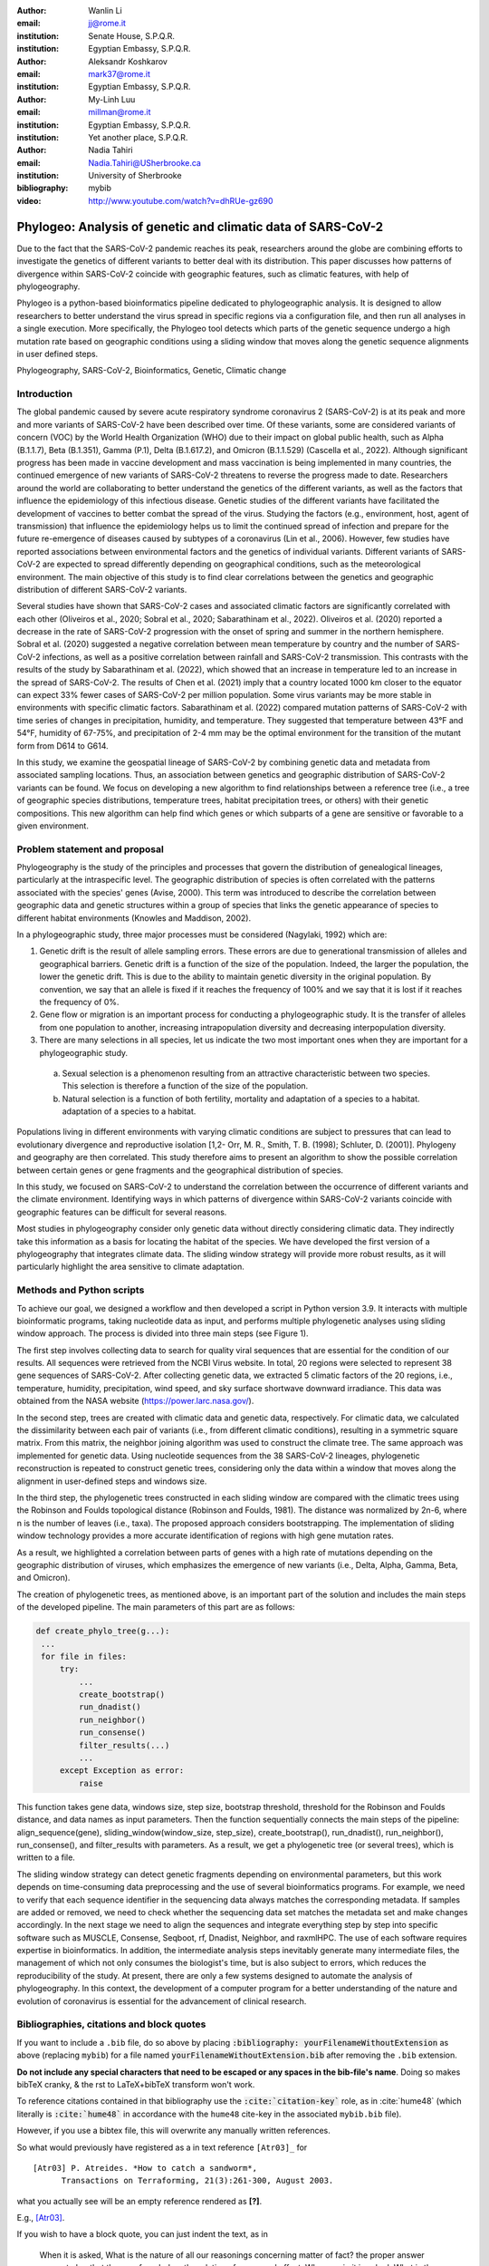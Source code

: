 :author: Wanlin Li
:email: jj@rome.it
:institution: Senate House, S.P.Q.R.
:institution: Egyptian Embassy, S.P.Q.R.

:author: Aleksandr Koshkarov
:email: mark37@rome.it
:institution: Egyptian Embassy, S.P.Q.R.

:author: My-Linh Luu
:email: millman@rome.it
:institution: Egyptian Embassy, S.P.Q.R.
:institution: Yet another place, S.P.Q.R.

:author: Nadia Tahiri
:email: Nadia.Tahiri@USherbrooke.ca
:institution: University of Sherbrooke
:bibliography: mybib


:video: http://www.youtube.com/watch?v=dhRUe-gz690

-------------------------------------------------------------
Phylogeo: Analysis of genetic and climatic data of SARS-CoV-2
-------------------------------------------------------------

.. class:: abstract

   Due to the fact that the SARS-CoV-2 pandemic reaches its peak, researchers around the globe are combining efforts to investigate the genetics of different variants to better deal with its distribution. This paper discusses how patterns of divergence within SARS-CoV-2 coincide with geographic features, such as climatic features, with help of phylogeography. 
   
   Phylogeo is a python-based bioinformatics pipeline dedicated to phylogeographic analysis. It is designed to allow researchers to better understand the virus spread in specific regions via a configuration file, and then run all analyses in a single execution. More specifically, the Phylogeo tool detects which parts of the genetic sequence undergo a high mutation rate based on geographic conditions using a sliding window that moves along the genetic sequence alignments in user defined steps.


.. class:: keywords

   Phylogeography, SARS-CoV-2, Bioinformatics, Genetic, Climatic change

Introduction
------------

The global pandemic caused by severe acute respiratory syndrome coronavirus 2 (SARS-CoV-2) is at its peak and more and more variants of SARS-CoV-2 have been described over time. Of these variants, some are considered variants of concern (VOC) by the World Health Organization (WHO) due to their impact on global public health, such as Alpha (B.1.1.7), Beta (B.1.351), Gamma (P.1), Delta (B.1.617.2), and Omicron (B.1.1.529) (Cascella et al., 2022). Although significant progress has been made in vaccine development and mass vaccination is being implemented in many countries, the continued emergence of new variants of SARS-CoV-2 threatens to reverse the progress made to date. Researchers around the world are collaborating to better understand the genetics of the different variants, as well as the factors that influence the epidemiology of this infectious disease. Genetic studies of the different variants have facilitated the development of vaccines to better combat the spread of the virus. Studying the factors (e.g., environment, host, agent of transmission) that influence the epidemiology helps us to limit the continued spread of infection and prepare for the future re-emergence of diseases caused by subtypes of a coronavirus (Lin et al., 2006). However, few studies have reported associations between environmental factors and the genetics of individual variants. Different variants of SARS-CoV-2 are expected to spread differently depending on geographical conditions, such as the meteorological environment. The main objective of this study is to find clear correlations between the genetics and geographic distribution of different SARS-CoV-2 variants.

Several studies have shown that SARS-CoV-2 cases and associated climatic factors are significantly correlated with each other (Oliveiros et al., 2020; Sobral et al., 2020; Sabarathinam et al., 2022). Oliveiros et al. (2020) reported a decrease in the rate of SARS-CoV-2 progression with the onset of spring and summer in the northern hemisphere. Sobral et al. (2020) suggested a negative correlation between mean temperature by country and the number of SARS-CoV-2 infections, as well as a positive correlation between rainfall and SARS-CoV-2 transmission. This contrasts with the results of the study by Sabarathinam et al. (2022), which showed that an increase in temperature led to an increase in the spread of SARS-CoV-2. The results of Chen et al. (2021) imply that a country located 1000 km closer to the equator can expect 33% fewer cases of SARS-CoV-2 per million population. Some virus variants may be more stable in environments with specific climatic factors. Sabarathinam et al. (2022) compared mutation patterns of SARS-CoV-2 with time series of changes in precipitation, humidity, and temperature. They suggested that temperature between 43°F and 54°F, humidity of 67-75%, and precipitation of 2-4 mm may be the optimal environment for the transition of the mutant form from D614 to G614.

In this study, we examine the geospatial lineage of SARS-CoV-2 by combining genetic data and metadata from associated sampling locations. Thus, an association between genetics and geographic distribution of SARS-CoV-2 variants can be found. We focus on developing a new algorithm to find relationships between a reference tree (i.e., a tree of geographic species distributions, temperature trees, habitat precipitation trees, or others) with their genetic compositions. This new algorithm can help find which genes or which subparts of a gene are sensitive or favorable to a given environment.

Problem statement and proposal
------------------------------

Phylogeography is the study of the principles and processes that govern the distribution of genealogical lineages, particularly at the intraspecific level. The geographic distribution of species is often correlated with the patterns associated with the species' genes (Avise, 2000). This term was introduced to describe the correlation between geographic data and genetic structures within a group of species that links the genetic appearance of species to different habitat environments (Knowles and Maddison, 2002).

In a phylogeographic study, three major processes must be considered (Nagylaki, 1992) which are:

1.	Genetic drift is the result of allele sampling errors. These errors are due to generational transmission of alleles and geographical barriers. Genetic drift is a function of the size of the population. Indeed, the larger the population, the lower the genetic drift. This is due to the ability to maintain genetic diversity in the original population. By convention, we say that an allele is fixed if it reaches the frequency of 100% and we say that it is lost if it reaches the frequency of 0%.

2.	Gene flow or migration is an important process for conducting a phylogeographic study. It is the transfer of alleles from one population to another, increasing intrapopulation diversity and decreasing interpopulation diversity.

3.	There are many selections in all species, let us indicate the two most important ones when they are important for a phylogeographic study.
   
   a.	Sexual selection is a phenomenon resulting from an attractive characteristic between two species. This selection is therefore a function of the size of the population.
   
   b.	Natural selection is a function of both fertility, mortality and adaptation of a species to a habitat. adaptation of a species to a habitat.

Populations living in different environments with varying climatic conditions are subject to pressures that can lead to evolutionary divergence and reproductive isolation [1,2- Orr, M. R., Smith, T. B. (1998);  Schluter, D. (2001)]. Phylogeny and geography are then correlated. This study therefore aims to present an algorithm to show the possible correlation between certain genes or gene fragments and the geographical distribution of species.

In this study, we focused on SARS-CoV-2 to understand the correlation between the occurrence of different variants and the climate environment. Identifying ways in which patterns of divergence within SARS-CoV-2 variants coincide with geographic features can be difficult for several reasons. 

Most studies in phylogeography consider only genetic data without directly considering climatic data. They indirectly take this information as a basis for locating the habitat of the species. We have developed the first version of a phylogeography that integrates climate data. The sliding window strategy will provide more robust results, as it will particularly highlight the area sensitive to climate adaptation. 

Methods and Python scripts
--------------------------

To achieve our goal, we designed a workflow and then developed a script in Python version 3.9. It interacts with multiple bioinformatic programs, taking nucleotide data as input, and performs multiple phylogenetic analyses using sliding window approach. The process is divided into three main steps (see Figure 1).

The first step involves collecting data to search for quality viral sequences that are essential for the condition of our results. All sequences were retrieved from the NCBI Virus website. In total, 20 regions were selected to represent 38 gene sequences of SARS-CoV-2. After collecting genetic data, we extracted 5 climatic factors of the 20 regions, i.e., temperature, humidity, precipitation, wind speed, and sky surface shortwave downward irradiance. This data was obtained from the NASA website (https://power.larc.nasa.gov/).

In the second step, trees are created with climatic data and genetic data, respectively. For climatic data, we calculated the dissimilarity between each pair of variants (i.e., from different climatic conditions), resulting in a symmetric square matrix. From this matrix, the neighbor joining algorithm was used to construct the climate tree. The same approach was implemented for genetic data. Using nucleotide sequences from the 38 SARS-CoV-2 lineages, phylogenetic reconstruction is repeated to construct genetic trees, considering only the data within a window that moves along the alignment in user-defined steps and windows size.

In the third step, the phylogenetic trees constructed in each sliding window are compared with the climatic trees using the Robinson and Foulds topological distance (Robinson and Foulds, 1981). The distance was normalized by 2n-6, where n is the number of leaves (i.e., taxa). The proposed approach considers bootstrapping. The implementation of sliding window technology provides a more accurate identification of regions with high gene mutation rates. 

As a result, we highlighted a correlation between parts of genes with a high rate of mutations depending on the geographic distribution of viruses, which emphasizes the emergence of new variants (i.e., Delta, Alpha, Gamma, Beta, and Omicron).

The creation of phylogenetic trees, as mentioned above, is an important part of the solution and includes the main steps of the developed pipeline. The main parameters of this part are as follows:


.. code-block:: python

   def create_phylo_tree(g...):
    ...
    for file in files:
        try:
            ...
            create_bootstrap()
            run_dnadist()
            run_neighbor()
            run_consense() 
            filter_results(...)
            ...
        except Exception as error:
            raise 


This function takes gene data, windows size, step size, bootstrap threshold, threshold for the Robinson and Foulds distance, and data names as input parameters. Then the function sequentially connects the main steps of the pipeline: align_sequence(gene), sliding_window(window_size, step_size), create_bootstrap(), run_dnadist(), run_neighbor(), run_consense(), and filter_results with parameters. As a result, we get a phylogenetic tree (or several trees), which is written to a file.

The sliding window strategy can detect genetic fragments depending on environmental parameters, but this work depends on time-consuming data preprocessing and the use of several bioinformatics programs. For example, we need to verify that each sequence identifier in the sequencing data always matches the corresponding metadata. If samples are added or removed, we need to check whether the sequencing data set matches the metadata set and make changes accordingly. In the next stage we need to align the sequences and integrate everything step by step into specific software such as MUSCLE, Consense, Seqboot, rf, Dnadist, Neighbor, and raxmlHPC. The use of each software requires expertise in bioinformatics. In addition, the intermediate analysis steps inevitably generate many intermediate files, the management of which not only consumes the biologist's time, but is also subject to errors, which reduces the reproducibility of the study. At present, there are only a few systems designed to automate the analysis of phylogeography. In this context, the development of a computer program for a better understanding of the nature and evolution of coronavirus is essential for the advancement of clinical research.


.. raw:: latex

   \begin{table*}

     \begin{longtable*}{|l|l|l|l||l|l|l|l|}
        \hline
         Lineage & Most Common Country                & Earliest Date & Sequence Accession & Lineage & Most Common Country & Earliest Date & Sequence Accession \\ \hline
         A.2.3 & United Kingdom   100.0\% & 2020-03-12 & OW470304.1 & P.1.7.1   & Peru 94.0\%              & 2021-02-07 & OK594577 \\ \hline
         C.1   & South Africa 93.0\%      & 2020-04-16 & OM739053.1 & P.1.13    & USA 100.0\%              & 2021-02-24 & OL522465 \\ \hline
         C.7   & Denmark 100.0\%          & 2020-05-11 & OU282540   & P.2       & Brazil 58.0\%            & 2020-04-13 & ON148325 \\ \hline
         C.17  & Egypt 69.0\%             & 2020-04-04 & MZ380247   & P.3       & Philippines 83.0\%       & 2021-01-08 & OL989074 \\ \hline
         C.20  & Switzerland 85.0\%       & 2020-10-26 & OU007060   & P.7       & Brazil 71.0\%            & 2020-07-01 & ON148327 \\ \hline
         C.23  & USA 90.0\%               & 2020-05-11 & ON134852   & N.1       & USA 91.0\%               & 2020-03-25 & MT520277 \\ \hline
         C.31  & USA 87.0\%               & 2020-08-11 & OM052492   & N.3       & Argentina 96.0\%         & 2020-04-17 & MW633892 \\ \hline
         C.36  & Egypt 34.0\%             & 2020-03-13 & MW828621   & N.4       & Chile 92.0\%             & 2020-03-25 & MW365278 \\ \hline
         C.37  & Peru 43.0\%              & 2021-02-02 & OL622102   & N.6       & Chile 98.0\%             & 2020-02-16 & MW365092 \\ \hline
         Q.2   & Italy 99.0\%             & 2020-12-15 & OU471040   & N.7       & Uruguay 100.0\%          & 2020-06-18 & MW298637 \\ \hline
         Q.3   & USA 99.0\%               & 2020-07-08 & ON129429   & N.8       & Kenya 94.0\%             & 2020-06-23 & OK510491 \\ \hline
         Q.6   & France 92.0\%            & 2021-03-02 & ON300460   & N.9       & Brazil 96.0\%            & 2020-09-25 & MZ191508 \\ \hline
         Q.7   & France 86.0\%            & 2021-01-29 & ON442016   & B.1.1.107 & United Kingdom   100.0\% & 2020-06-06 & OA976647 \\ \hline
         L.2   & Netherlands 73.0\%       & 2020-03-23 & LR883305   & B.1.1.172 & USA 100.0\%              & 2020-04-06 & MW035925 \\ \hline
         L.4     & United States of   America 100.0\% & 2020-06-29    & OK546730           & AK.2    & Germany 100.0\%     & 2020-09-19    & OU077014           \\ \hline
         D.2   & Australia 100.0\%        & 2020-03-19 & MW320730   & AH.1      & Switzerland 100.0\%      & 2021-01-05 & OD999779 \\ \hline
         D.3   & Australia 100.0\%        & 2020-06-14 & MW320869   & M.2       & Switzerland 90.0\%       & 2020-10-26 & OU009929 \\ \hline
         D.4   & United Kingdom   80.0\%  & 2020-08-13 & OA967683   & AE.2      & Bahrain 100.0\%          & 2020-06-23 & MW341474 \\ \hline
         D.5   & Sweden 65.0\%            & 2020-10-12 & OU370897   & BA.2.24   & Japan 99.0\%             & 2022-01-27 & BS004276 \\ \hline
     \end{longtable*}

     \caption{Area Comparisons \DUrole{label}{quanitities-table}}

   \end{table*}

Bibliographies, citations and block quotes
------------------------------------------

If you want to include a ``.bib`` file, do so above by placing  :code:`:bibliography: yourFilenameWithoutExtension` as above (replacing ``mybib``) for a file named :code:`yourFilenameWithoutExtension.bib` after removing the ``.bib`` extension. 

**Do not include any special characters that need to be escaped or any spaces in the bib-file's name**. Doing so makes bibTeX cranky, & the rst to LaTeX+bibTeX transform won't work. 

To reference citations contained in that bibliography use the :code:`:cite:`citation-key`` role, as in :cite:`hume48` (which literally is :code:`:cite:`hume48`` in accordance with the ``hume48`` cite-key in the associated ``mybib.bib`` file).

However, if you use a bibtex file, this will overwrite any manually written references. 

So what would previously have registered as a in text reference ``[Atr03]_`` for 

:: 

     [Atr03] P. Atreides. *How to catch a sandworm*,
           Transactions on Terraforming, 21(3):261-300, August 2003.

what you actually see will be an empty reference rendered as **[?]**.

E.g., [Atr03]_.


If you wish to have a block quote, you can just indent the text, as in 

    When it is asked, What is the nature of all our reasonings concerning matter of fact? the proper answer seems to be, that they are founded on the relation of cause and effect. When again it is asked, What is the foundation of all our reasonings and conclusions concerning that relation? it may be replied in one word, experience. But if we still carry on our sifting humor, and ask, What is the foundation of all conclusions from experience? this implies a new question, which may be of more difficult solution and explication. :cite:`hume48`

Dois in bibliographies
++++++++++++++++++++++

In order to include a doi in your bibliography, add the doi to your bibliography
entry as a string. For example:

.. code-block:: bibtex

   @Book{hume48,
     author =  "David Hume",
     year =    "1748",
     title =   "An enquiry concerning human understanding",
     address =     "Indianapolis, IN",
     publisher =   "Hackett",
     doi = "10.1017/CBO9780511808432",
   }


If there are errors when adding it due to non-alphanumeric characters, see if
wrapping the doi in ``\detokenize`` works to solve the issue.

.. code-block:: bibtex

   @Book{hume48,
     author =  "David Hume",
     year =    "1748",
     title =   "An enquiry concerning human understanding",
     address =     "Indianapolis, IN",
     publisher =   "Hackett",
     doi = \detokenize{10.1017/CBO9780511808432},
   }

Source code examples
--------------------

Of course, no paper would be complete without some source code.  Without
highlighting, it would look like this::

   def sum(a, b):
       """Sum two numbers."""

       return a + b

With code-highlighting:

.. code-block:: python

   def sum(a, b):
       """Sum two numbers."""

       return a + b

Maybe also in another language, and with line numbers:

.. code-block:: c
   :linenos:

   int main() {
       for (int i = 0; i < 10; i++) {
           /* do something */
       }
       return 0;
   }

Or a snippet from the above code, starting at the correct line number:

.. code-block:: c
   :linenos:
   :linenostart: 2

   for (int i = 0; i < 10; i++) {
       /* do something */
   }
 
Important Part
--------------

It is well known [Atr03]_ that Spice grows on the planet Dune.  Test
some maths, for example :math:`e^{\pi i} + 3 \delta`.  Or maybe an
equation on a separate line:

.. math::

   g(x) = \int_0^\infty f(x) dx

or on multiple, aligned lines:

.. math::
   :type: eqnarray

   g(x) &=& \int_0^\infty f(x) dx \\
        &=& \ldots

The area of a circle and volume of a sphere are given as

.. math::
   :label: circarea

   A(r) = \pi r^2.

.. math::
   :label: spherevol

   V(r) = \frac{4}{3} \pi r^3

We can then refer back to Equation (:ref:`circarea`) or
(:ref:`spherevol`) later.

Mauris purus enim, volutpat non dapibus et, gravida sit amet sapien. In at
consectetur lacus. Praesent orci nulla, blandit eu egestas nec, facilisis vel
lacus. Fusce non ante vitae justo faucibus facilisis. Nam venenatis lacinia
turpis. Donec eu ultrices mauris. Ut pulvinar viverra rhoncus. Vivamus
adipiscing faucibus ligula, in porta orci vehicula in. Suspendisse quis augue
arcu, sit amet accumsan diam. Vestibulum lacinia luctus dui. Aliquam odio arcu,
faucibus non laoreet ac, condimentum eu quam. Quisque et nunc non diam
consequat iaculis ut quis leo. Integer suscipit accumsan ligula. Sed nec eros a
orci aliquam dictum sed ac felis. Suspendisse sit amet dui ut ligula iaculis
sollicitudin vel id velit. Pellentesque hendrerit sapien ac ante facilisis
lacinia. Nunc sit amet sem sem. In tellus metus, elementum vitae tincidunt ac,
volutpat sit amet mauris. Maecenas [#]_ diam turpis, placerat [#]_ at adipiscing ac,
pulvinar id metus.

.. [#] On the one hand, a footnote.
.. [#] On the other hand, another footnote.

.. figure:: figure1.png

   This is the caption. :label:`egfig`

.. figure:: figure1.png
   :align: center
   :figclass: w

   This is a wide figure, specified by adding "w" to the figclass.  It is also
   center aligned, by setting the align keyword (can be left, right or center).

.. figure:: figure1.png
   :scale: 20%
   :figclass: bht

   This is the caption on a smaller figure that will be placed by default at the
   bottom of the page, and failing that it will be placed inline or at the top.
   Note that for now, scale is relative to a completely arbitrary original
   reference size which might be the original size of your image - you probably
   have to play with it. :label:`egfig2`

As you can see in Figures :ref:`egfig` and :ref:`egfig2`, this is how you reference auto-numbered
figures.

.. table:: This is the caption for the materials table. :label:`mtable`

   +------------+----------------+
   | Material   | Units          |
   +============+================+
   | Stone      | 3              |
   +------------+----------------+
   | Water      | 12             |
   +------------+----------------+
   | Cement     | :math:`\alpha` |
   +------------+----------------+


We show the different quantities of materials required in Table
:ref:`mtable`.


.. The statement below shows how to adjust the width of a table.

.. raw:: latex

   \setlength{\tablewidth}{0.8\linewidth}


.. table:: This is the caption for the wide table.
   :class: w

   +--------+----+------+------+------+------+--------+
   | This   | is |  a   | very | very | wide | table  |
   +--------+----+------+------+------+------+--------+

Unfortunately, restructuredtext can be picky about tables, so if it simply
won't work try raw LaTeX:


.. raw:: latex

   \begin{table*}

     \begin{longtable*}{|l|r|r|r|}
     \hline
     \multirow{2}{*}{Projection} & \multicolumn{3}{c|}{Area in square miles}\tabularnewline
     \cline{2-4}
      & Large Horizontal Area & Large Vertical Area & Smaller Square Area\tabularnewline
     \hline
     Albers Equal Area  & 7,498.7 & 10,847.3 & 35.8\tabularnewline
     \hline
     Web Mercator & 13,410.0 & 18,271.4 & 63.0\tabularnewline
     \hline
     Difference & 5,911.3 & 7,424.1 & 27.2\tabularnewline
     \hline
     Percent Difference & 44\% & 41\% & 43\%\tabularnewline
     \hline
     \end{longtable*}

     \caption{Area Comparisons \DUrole{label}{quanitities-table}}

   \end{table*}

Perhaps we want to end off with a quote by Lao Tse [#]_:

  *Muddy water, let stand, becomes clear.*

.. [#] :math:`\mathrm{e^{-i\pi}}`

.. Customised LaTeX packages
.. -------------------------

.. Please avoid using this feature, unless agreed upon with the
.. proceedings editors.

.. ::

..   .. latex::
..      :usepackage: somepackage

..      Some custom LaTeX source here.

References
----------
.. [Atr03] P. Atreides. *How to catch a sandworm*,
           Transactions on Terraforming, 21(3):261-300, August 2003.


